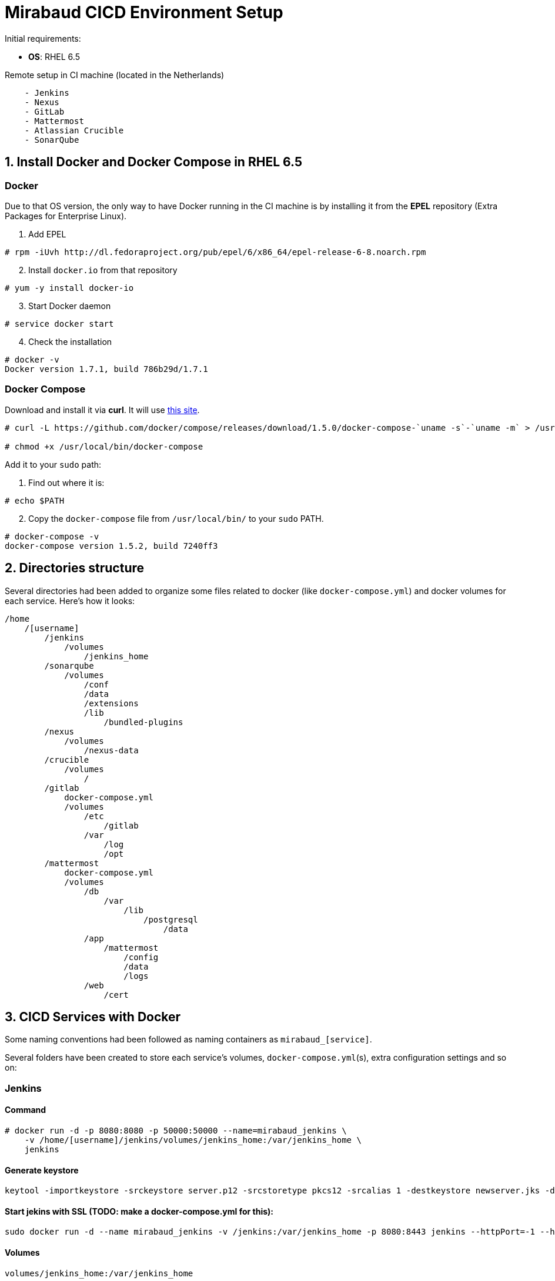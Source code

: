 = Mirabaud CICD Environment Setup

Initial requirements:

* **OS**: RHEL 6.5

Remote setup in CI machine (located in the Netherlands)
```
    - Jenkins
    - Nexus
    - GitLab
    - Mattermost
    - Atlassian Crucible
    - SonarQube
```

== 1. Install Docker and Docker Compose in RHEL 6.5

=== Docker

Due to that OS version, the only way to have Docker running in the CI machine is by installing it from the *EPEL* repository (Extra Packages for Enterprise Linux).

[start=1]
. Add EPEL

[source]
----
# rpm -iUvh http://dl.fedoraproject.org/pub/epel/6/x86_64/epel-release-6-8.noarch.rpm
----

[start=2]
. Install `docker.io` from that repository

[source]
----
# yum -y install docker-io
----

[start=3]
. Start Docker daemon

[source]
----
# service docker start
----

[start=4]
. Check the installation

[source]
----
# docker -v
Docker version 1.7.1, build 786b29d/1.7.1
----

=== Docker Compose

Download and install it via *curl*. It will use link:https://github.com/docker/compose/releases?after=1.7.0-rc2[this site].

[source]
----
# curl -L https://github.com/docker/compose/releases/download/1.5.0/docker-compose-`uname -s`-`uname -m` > /usr/local/bin/docker-compose

# chmod +x /usr/local/bin/docker-compose
----

Add it to your `sudo` path:

[start=1]
. Find out where it is:
[source]
----
# echo $PATH
----

[start=2]
. Copy the `docker-compose` file from `/usr/local/bin/` to your `sudo` PATH.

[source]
----
# docker-compose -v
docker-compose version 1.5.2, build 7240ff3
----

== 2. Directories structure

Several directories had been added to organize some files related to docker (like `docker-compose.yml`) and docker volumes for each service. Here's how it looks:

[source,yaml]
----
/home
    /[username]
        /jenkins
            /volumes
                /jenkins_home
        /sonarqube
            /volumes
                /conf
                /data
                /extensions
                /lib
                    /bundled-plugins
        /nexus
            /volumes
                /nexus-data
        /crucible
            /volumes
                /
        /gitlab
            docker-compose.yml
            /volumes
                /etc
                    /gitlab
                /var
                    /log
                    /opt
        /mattermost
            docker-compose.yml
            /volumes
                /db
                    /var
                        /lib
                            /postgresql
                                /data
                /app
                    /mattermost
                        /config
                        /data
                        /logs
                /web
                    /cert
                
----

== 3. CICD Services with Docker

Some naming conventions had been followed as naming containers as `mirabaud_[service]`.

Several folders have been created to store each service's volumes, `docker-compose.yml`(s), extra configuration settings and so on:

=== Jenkins

==== Command
[source]
----
# docker run -d -p 8080:8080 -p 50000:50000 --name=mirabaud_jenkins \
    -v /home/[username]/jenkins/volumes/jenkins_home:/var/jenkins_home \
    jenkins
----

==== Generate keystore
[source]
----
keytool -importkeystore -srckeystore server.p12 -srcstoretype pkcs12 -srcalias 1 -destkeystore newserver.jks -deststoretype jks -destalias server
----

==== Start jekins with SSL (TODO: make a docker-compose.yml for this):
[source]
----
sudo docker run -d --name mirabaud_jenkins -v /jenkins:/var/jenkins_home -p 8080:8443 jenkins --httpPort=-1 --httpsPort=8443 --httpsKeyStore=/var/jenkins_home/certs/keystore.jks --httpsKeyStorePassword=Mirabaud2017
----


==== Volumes
```
volumes/jenkins_home:/var/jenkins_home
```

=== SonarQube

==== Command
[source]
----
# docker run -d -p 9000:9000 -p 9092:9092 --name=mirabaud_sonarqube \
    -v /home/[username]/sonarqube/volumes/conf:/opt/sonarqube/conf \
    -v /home/[username]/sonarqube/volumes/data:/opt/sonarqube/data \
    -v /home/[username]/sonarqube/volumes/extensions:/opt/sonarqube/extensions \
    -v /home/[username]/sonarqube/volumes/lib/bundled-plugins:/opt/sonarqube//lib/bundled-plugins \
    sonarqube
----

==== Volumes
```
volumes/conf:/opt/sonarqube/conf
volumes/data:/opt/sonarqube/data
volumes/extensions:/opt/sonarqube/extensions
volumes/lib/bundled-plugins:/opt/sonarqube/lib/bundled-plugins                                                    
```

=== Nexus

==== Command
[source]
----
# docker run -d -p 8081:8081 --name=mirabaud_nexus\
    -v /home/[username]/nexus/nexus-data:/sonatype-work
    sonatype/nexus
----

==== Volumes
```
volumes/nexus-data/:/sonatype-work                         
```

=== Atlassian Crucible

==== Command
[source]
----
# docker run -d -p 8084:8080 --name=mirabaud_crucible \
    -v /home/[username]/crucible/volumes/data:/atlassian/data/crucible
    mswinarski/atlassian-crucible:latest
----

==== Volumes
```
volumes/data:/atlassian/data/crucible                                                   
```


== 4. CICD Services with Docker Compose

Both Services had been deploying by using the `# docker-compose up -d` command from their root directories (`/gitlab` and `/mattermost`). The syntax of the two `docker-compose.yml` files is the one corresponding with the 1st version (due to the `docker-compose v1.5`).

=== GitLab

==== `docker-compose.yml`
[source,yaml]
----
mirabaud:
    image: 'gitlab/gitlab-ce:latest'
    restart: always
    ports:
            - '8888:80'
    volumes:
            - '/home/[username]/gitlab/volumes/etc/gilab:/etc/gitlab'
            - '/home/[username]/gitlab/volumes/var/log:/var/log/gitlab'
            - '/home/[username]/gitlab/volumes/var/opt:/var/opt/gitlab'
----

==== Command (docker)
[source]
----
docker run -d -p 8888:80 --name=mirabaud_gitlab \
    -v /home/[username]/gitlab/volumes/etc/gitlab/:/etc/gitlab \
    -v /home/[username]/gitlab/volumes/var/log:/var/log/gitlab \
    -v /home/[username]/gitlab/volumes/var/opt:/var/opt/gitlab \
    gitlab/gitlab-ce
----

==== Volumes
```
volumes/etc/gitlab:/etc/gitlab
volumes/var/opt:/var/log/gitlab
volumes/var/log:/var/log/gitlab
```

=== Mattermost

==== `docker-compose.yml`:
[source,yaml]
----
db:
  image: mattermost/mattermost-prod-db
  restart: unless-stopped
  volumes:
    - ./volumes/db/var/lib/postgresql/data:/var/lib/postgresql/data
    - /etc/localtime:/etc/localtime:ro
  environment:
    - POSTGRES_USER=mmuser
    - POSTGRES_PASSWORD=mmuser_password
    - POSTGRES_DB=mattermost

app:
  image: mattermost/mattermost-prod-app
  links:
    - db:db
  restart: unless-stopped
  volumes:
    - ./volumes/app/mattermost/config:/mattermost/config:rw
    - ./volumes/app/mattermost/data:/mattermost/data:rw
    - ./volumes/app/mattermost/logs:/mattermost/logs:rw
    - /etc/localtime:/etc/localtime:ro
  environment:
    - MM_USERNAME=mmuser
    - MM_PASSWORD=mmuser_password
    - MM_DBNAME=mattermost

web:
  image: mattermost/mattermost-prod-web
  ports:
    - "8088:80"
    - "8089:443"
  links:
    - app:app
  restart: unless-stopped
  volumes:
    - ./volumes/web/cert:/cert:ro
    - /etc/localtime:/etc/localtime:ro
----

==== SSL Certificate

How to generate the certificates:

Get the *crt* and *key* from CA or *generate a new one self-signed*. Then:

[source]
----
// 1. create the p12 keystore
# openssl pkcs12 -export -in cert.crt -inkey mycert.key -out certkeystore.p12

// 2. export the pem certificate with password
# openssl pkcs12 -in certkeystore.p12 -out cert.pem

// 3. export the pem certificate without password
# openssl rsa -in cert.pem -out key-no-password.pem
----

SSL:

Copy the cert and the key without password at:

`./volumes/web/cert/cert.pem` 

and

`./volumes/web/cert/key-no-password.pem` 

Restart the server and the SSL should be enabled at port *8089* using *HTTPS*.

==== Volumes

```
-- db --
volumes/db/var/lib/postgresql/data:/var/lib/postgresql/data
/etc/localtime:/etc/localtime:ro                                # absolute path

-- app --
volumes/app/mattermost/config:/mattermost/config:rw
volumes/app/mattermost/data:/mattermost/data:rw
volumes/app/mattermost/logs:/mattermost/logs:rw
/etc/localtime:/etc/localtime:ro                                # absolute path

-- web --
volumes/web/cert:/cert:ro
/etc/localtime:/etc/localtime:ro                                # absolute path
```

== 5. Service Integration

All integrations had been done following *CICD Services Integration* guides:

* link:dsf-mirabaud-jenkins-nexus-integration[Jenkins - Nexus integration]
* link:dsf-mirabaud-jenkins-gitLab-integration[Jenkins - GitLab integration]
* link:dsf-mirabaud-jenkins-sonarQube-integration[Jenkins - SonarQube integration]

NOTE: These guides may be obsolete. You can find here the link:dsf-how-to-use.asciidoc#Step-1---Configuration-and-service-integration[official configuration guides],

// TODO:
// == 6. SSL Certification
